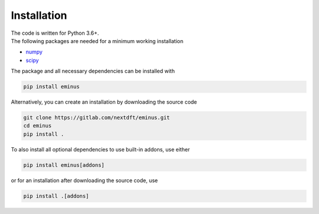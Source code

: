 .. _installation:

Installation
************

| The code is written for Python 3.6+.
| The following packages are needed for a minimum working installation

* `numpy <https://numpy.org/>`_
* `scipy <https://scipy.org/>`_

The package and all necessary dependencies can be installed with

.. code-block:: bash

   pip install eminus

Alternatively, you can create an installation by downloading the source code

.. code-block:: bash

   git clone https://gitlab.com/nextdft/eminus.git
   cd eminus
   pip install .

To also install all optional dependencies to use built-in addons, use either

.. code-block:: bash

   pip install eminus[addons]

or for an installation after downloading the source code, use

.. code-block:: bash

   pip install .[addons]
